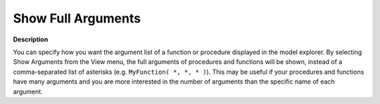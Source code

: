 

.. _Model-Explorer_Show_Full_Arguments_in_the_Mod:


Show Full Arguments
===================

**Description** 

You can specify how you want the argument list of a function or procedure displayed in the model explorer. 
By selecting Show Arguments from the View menu, the full arguments of procedures and functions will be shown, 
instead of a comma-separated list of asterisks (e.g. ``MyFunction( *, *, * )``). 
This may be useful if your procedures and functions have many arguments and you are 
more interested in the number of arguments than the specific name of each argument.



